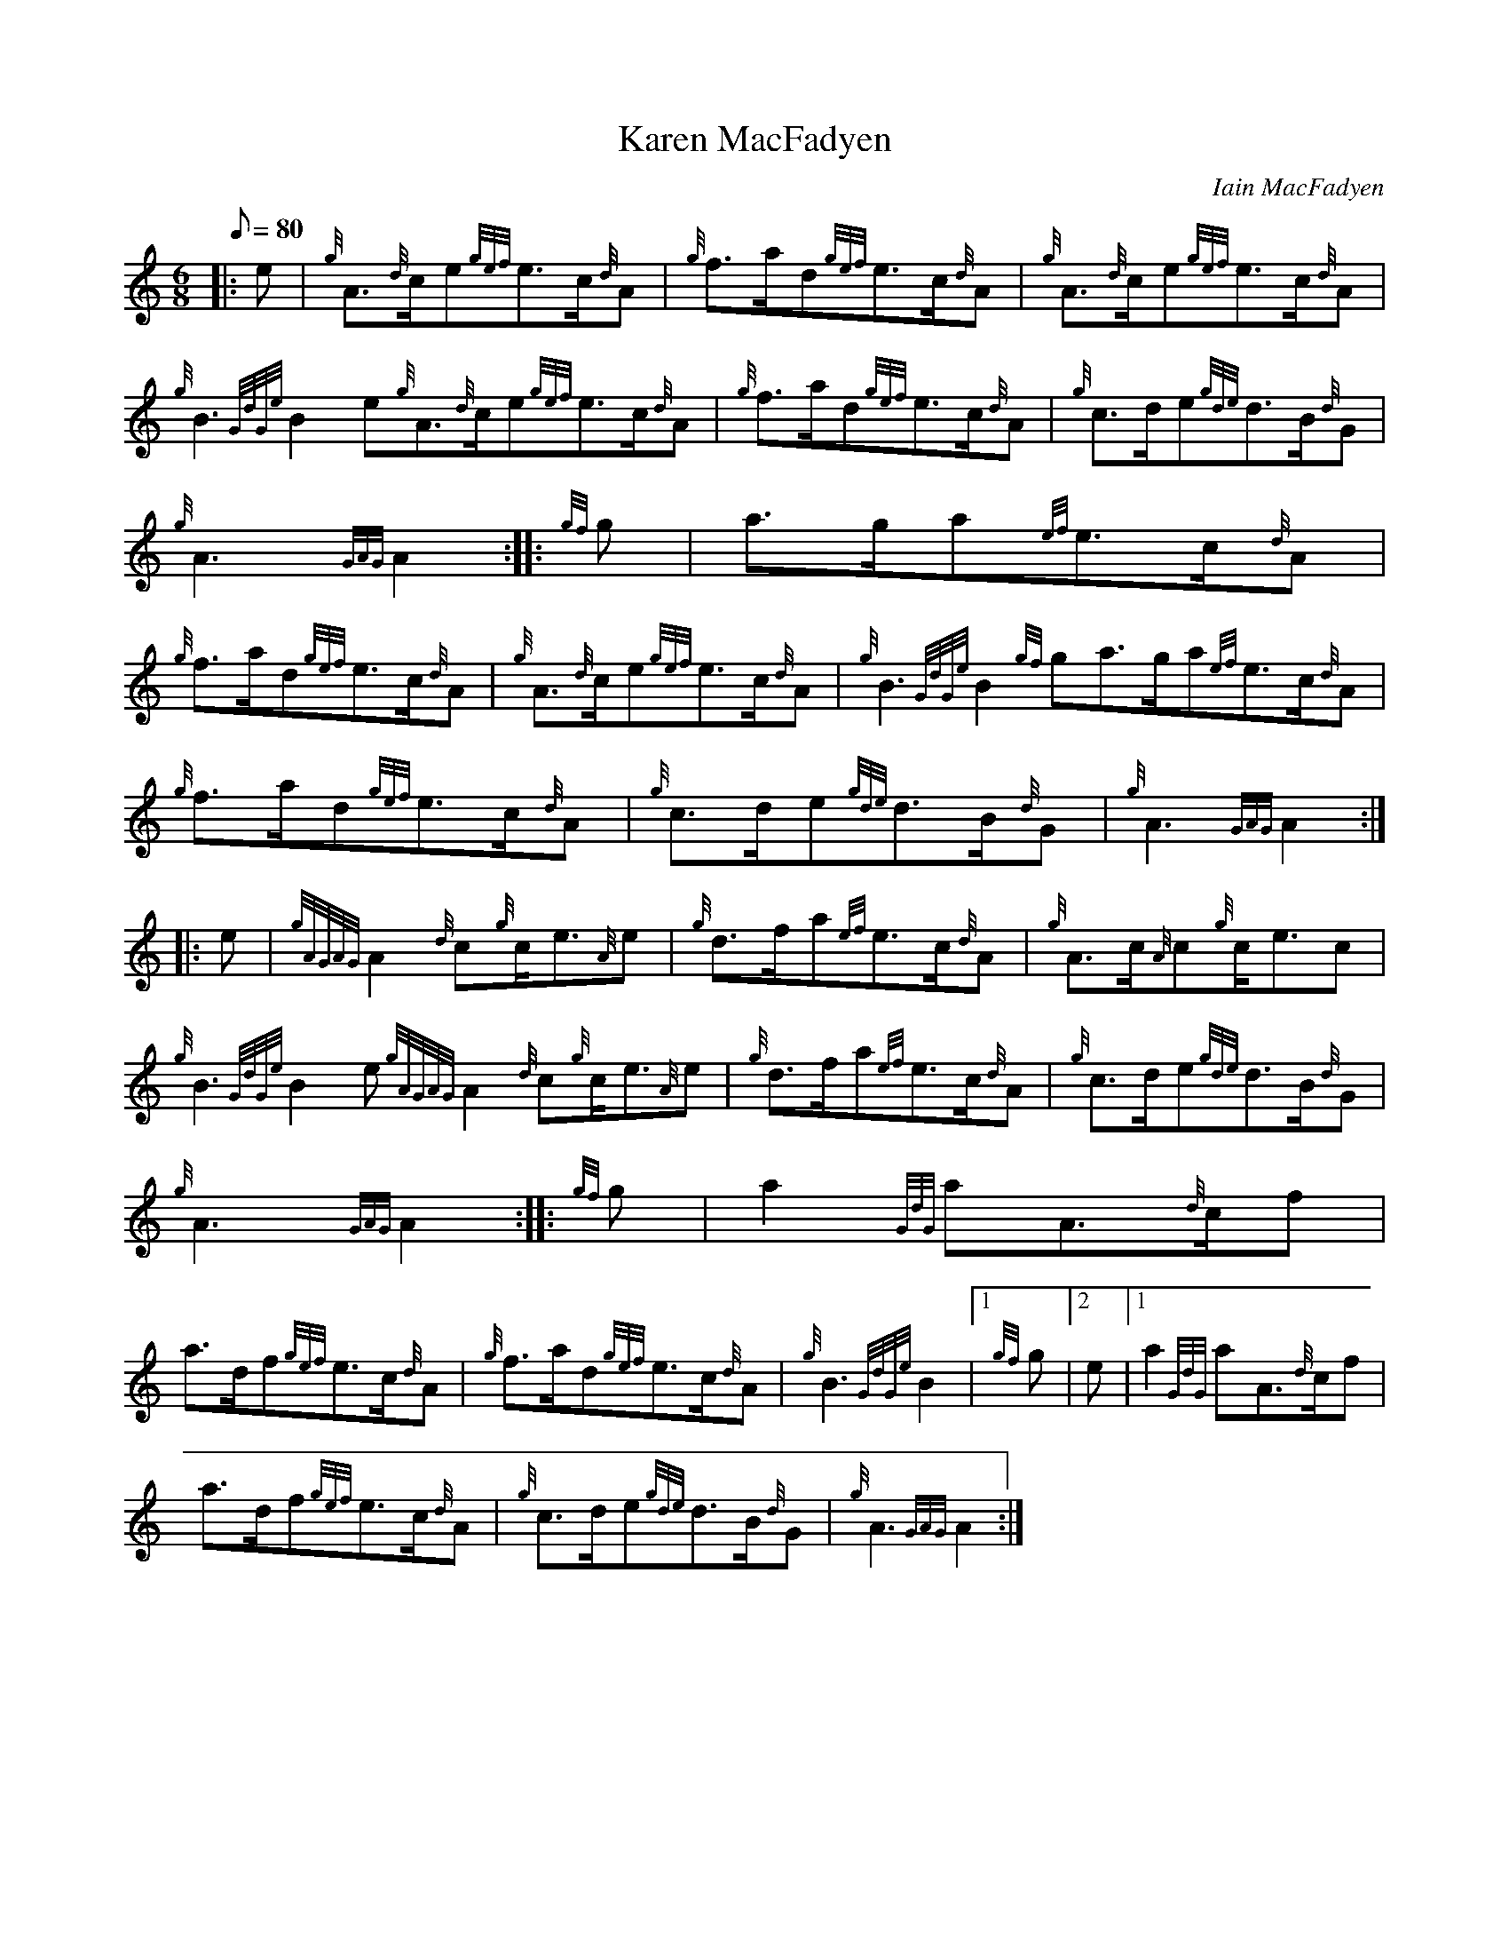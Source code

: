 X: 1
T:Karen MacFadyen
M:6/8
L:1/8
Q:80
C:Iain MacFadyen
S:March
K:HP
|: e|
{g}A3/2{d}c/2e{gef}e3/2c/2{d}A|
{g}f3/2a/2d{gef}e3/2c/2{d}A|
{g}A3/2{d}c/2e{gef}e3/2c/2{d}A|  !
{g}B3{GdGe}B2e{g}A3/2{d}c/2e{gef}e3/2c/2{d}A|
{g}f3/2a/2d{gef}e3/2c/2{d}A|
{g}c3/2d/2e{gde}d3/2B/2{d}G|  !
{g}A3{GAG}A2:| |:
{gf}g|
a3/2g/2a{ef}e3/2c/2{d}A|  !
{g}f3/2a/2d{gef}e3/2c/2{d}A|
{g}A3/2{d}c/2e{gef}e3/2c/2{d}A|
{g}B3{GdGe}B2{gf}ga3/2g/2a{ef}e3/2c/2{d}A|  !
{g}f3/2a/2d{gef}e3/2c/2{d}A|
{g}c3/2d/2e{gde}d3/2B/2{d}G|
{g}A3{GAG}A2:| |:  !
e|
{gAGAG}A2{d}c{g}c/2e3/2{A}e|
{g}d3/2f/2a{ef}e3/2c/2{d}A|
{g}A3/2c/2{A}c{g}c/2e3/2c|  !
{g}B3{GdGe}B2e{gAGAG}A2{d}c{g}c/2e3/2{A}e|
{g}d3/2f/2a{ef}e3/2c/2{d}A|
{g}c3/2d/2e{gde}d3/2B/2{d}G|  !
{g}A3{GAG}A2:| |:
{gf}g|
a2{GdG}aA3/2{d}c/2f|  !
a3/2d/2f{gef}e3/2c/2{d}A|
{g}f3/2a/2d{gef}e3/2c/2{d}A|
{g}B3{GdGe}B2|1 {gf}g|2 e|1 a2{GdG}aA3/2{d}c/2f|  !
a3/2d/2f{gef}e3/2c/2{d}A|
{g}c3/2d/2e{gde}d3/2B/2{d}G|
{g}A3{GAG}A2:|  !
